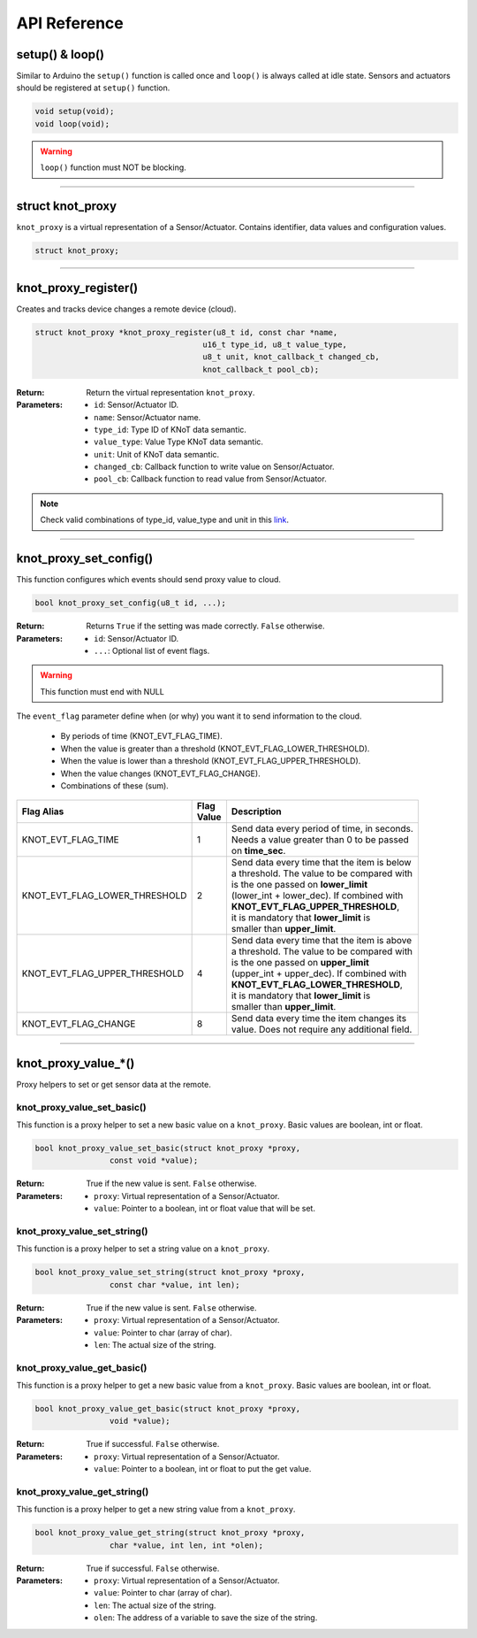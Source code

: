 API Reference
=============

setup() & loop()
----------------

Similar to Arduino the ``setup()`` function is called once and ``loop()`` is always called at idle state.
Sensors and actuators should be registered at ``setup()`` function.

.. code-block:: c

    void setup(void);
    void loop(void);

.. warning::

    ``loop()`` function must NOT be blocking.

----------------------------------------------------------------

struct knot_proxy
-----------------

``knot_proxy`` is a virtual representation of a Sensor/Actuator.
Contains identifier, data values and configuration values.

.. code-block:: c

   struct knot_proxy;

----------------------------------------------------------------

knot_proxy_register()
---------------------

Creates and tracks device changes a remote device (cloud).

.. code-block:: c

   struct knot_proxy *knot_proxy_register(u8_t id, const char *name,
				       u16_t type_id, u8_t value_type,
				       u8_t unit, knot_callback_t changed_cb,
				       knot_callback_t pool_cb);

:Return:
   Return the virtual representation ``knot_proxy``.

:Parameters:
   - ``id``: Sensor/Actuator ID.
   - ``name``: Sensor/Actuator name.
   - ``type_id``: Type ID of KNoT data semantic.
   - ``value_type``: Value Type KNoT data semantic.
   - ``unit``: Unit of KNoT data semantic.
   - ``changed_cb``: Callback function to write value on Sensor/Actuator.
   - ``pool_cb``: Callback function to read value from Sensor/Actuator.

.. note::
   Check valid combinations of type_id, value_type and unit in this
   `link <unit-type-value.html>`_.

----------------------------------------------------------------

knot_proxy_set_config()
-----------------------

This function configures which events should send proxy value to cloud.

.. code-block:: c

   bool knot_proxy_set_config(u8_t id, ...);

:Return:
   Returns ``True`` if the setting was made correctly. ``False`` otherwise.

:Parameters:
   - ``id``: Sensor/Actuator ID.
   - ``...``: Optional list of event flags.

.. warning::
   This function must end with NULL

The ``event_flag`` parameter define when (or why) you want it to send
information to the cloud.

   - By periods of time (KNOT_EVT_FLAG_TIME).
   - When the value is greater than a threshold (KNOT_EVT_FLAG_LOWER_THRESHOLD).
   - When the value is lower than a threshold (KNOT_EVT_FLAG_UPPER_THRESHOLD).
   - When the value changes (KNOT_EVT_FLAG_CHANGE).
   - Combinations of these (sum).

+-------------------------------+------------+------------------------------------------------+
| Flag Alias                    | | Flag     | Description                                    |
|                               | | Value    |                                                |
+===============================+============+================================================+
| KNOT_EVT_FLAG_TIME            |     1      | | Send data every period of time, in seconds.  |
|                               |            | | Needs a value greater than 0 to be passed    |
|                               |            | | on **time_sec**.                             |
+-------------------------------+------------+------------------------------------------------+
| KNOT_EVT_FLAG_LOWER_THRESHOLD |     2      | | Send data every time that the item is below  |
|                               |            | | a threshold. The value to be compared with   |
|                               |            | | is the one passed on **lower_limit**         |
|                               |            | | (lower_int + lower_dec). If combined with    |
|                               |            | | **KNOT_EVT_FLAG_UPPER_THRESHOLD**,           |
|                               |            | | it is mandatory that **lower_limit** is      |
|                               |            | | smaller than **upper_limit**.                |
+-------------------------------+------------+------------------------------------------------+
| KNOT_EVT_FLAG_UPPER_THRESHOLD |     4      | | Send data every time that the item is above  |
|                               |            | | a threshold. The value to be compared with   |
|                               |            | | is the one passed on **upper_limit**         |
|                               |            | | (upper_int + upper_dec). If combined with    |
|                               |            | | **KNOT_EVT_FLAG_LOWER_THRESHOLD**,           |
|                               |            | | it is mandatory that **lower_limit** is      |
|                               |            | | smaller than **upper_limit**.                |
+-------------------------------+------------+------------------------------------------------+
| KNOT_EVT_FLAG_CHANGE          |     8      | | Send data every time the item changes its    |
|                               |            | | value. Does not require any additional field.|
+-------------------------------+------------+------------------------------------------------+

----------------------------------------------------------------

knot_proxy_value_*()
--------------------

Proxy helpers to set or get sensor data at the remote.


knot_proxy_value_set_basic()
''''''''''''''''''''''''''''

This function is a proxy helper to set a new basic value on a ``knot_proxy``. Basic values are boolean, int or float.

.. code-block:: c

   bool knot_proxy_value_set_basic(struct knot_proxy *proxy,
                   const void *value);

:Return:
   True if the new value is sent. ``False`` otherwise.

:Parameters:
   - ``proxy``: Virtual representation of a Sensor/Actuator.
   - ``value``: Pointer to a boolean, int or float value that will be set.


knot_proxy_value_set_string()
'''''''''''''''''''''''''''''

This function is a proxy helper to set a string value on a ``knot_proxy``.

.. code-block:: c

   bool knot_proxy_value_set_string(struct knot_proxy *proxy,
                   const char *value, int len);

:Return:
   True if the new value is sent. ``False`` otherwise.

:Parameters:
   - ``proxy``: Virtual representation of a Sensor/Actuator.
   - ``value``: Pointer to char (array of char).
   - ``len``: The actual size of the string.


knot_proxy_value_get_basic()
''''''''''''''''''''''''''''

This function is a proxy helper to get a new basic value from a ``knot_proxy``. Basic values are boolean, int or float.

.. code-block:: c

   bool knot_proxy_value_get_basic(struct knot_proxy *proxy,
                   void *value);

:Return:
   True if successful. ``False`` otherwise.

:Parameters:
   - ``proxy``: Virtual representation of a Sensor/Actuator.
   - ``value``: Pointer to a boolean, int or float to put the get value.


knot_proxy_value_get_string()
'''''''''''''''''''''''''''''

This function is a proxy helper to get a new string value from a ``knot_proxy``.

.. code-block:: c

   bool knot_proxy_value_get_string(struct knot_proxy *proxy,
                   char *value, int len, int *olen);

:Return:
   True if successful. ``False`` otherwise.

:Parameters:
   - ``proxy``: Virtual representation of a Sensor/Actuator.
   - ``value``: Pointer to char (array of char).
   - ``len``: The actual size of the string.
   - ``olen``: The address of a variable to save the size of the string.
